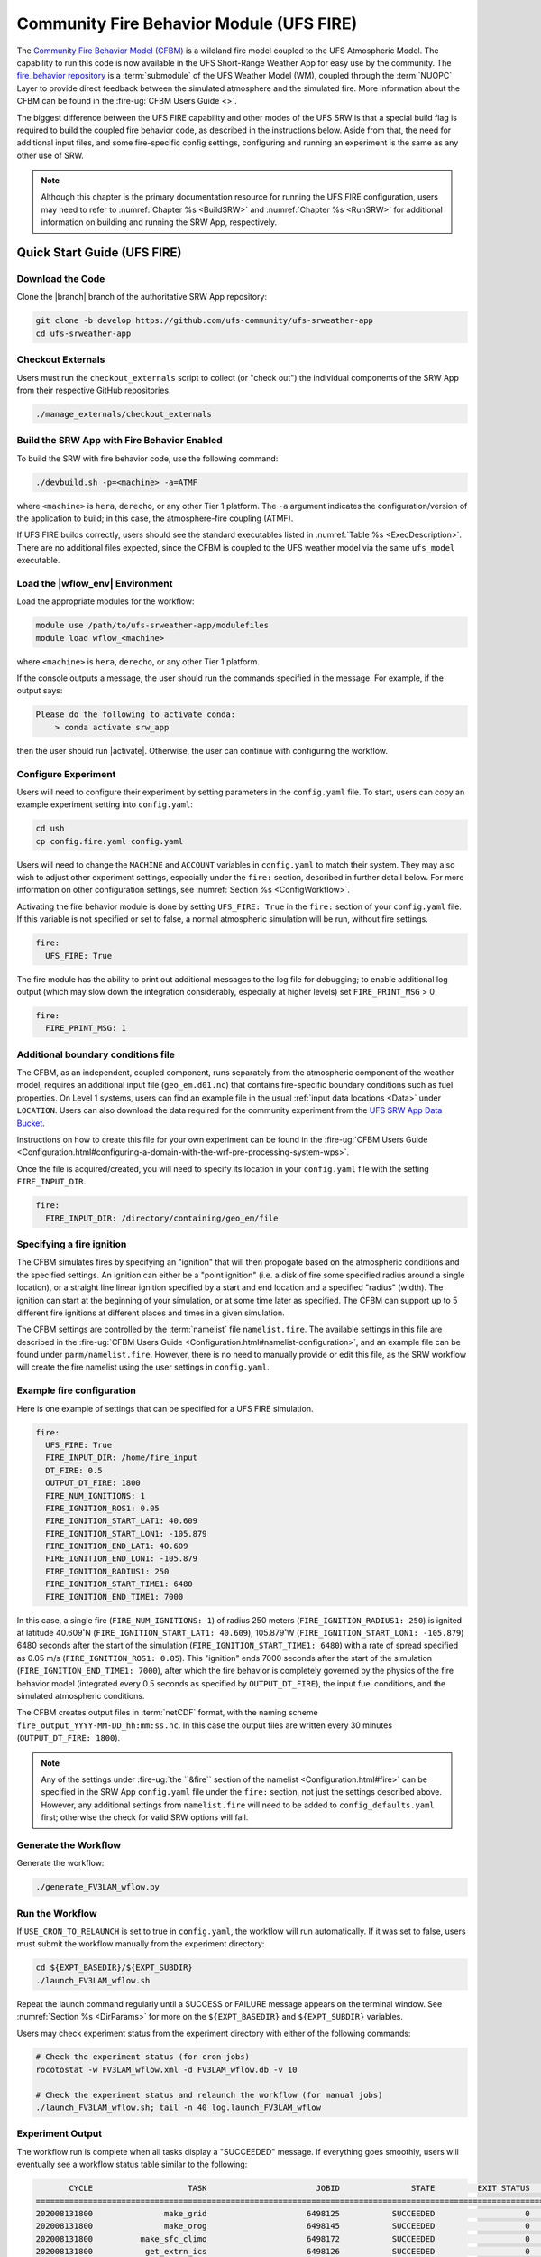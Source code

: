 .. _UFS_FIRE:

=========================================
Community Fire Behavior Module (UFS FIRE)
=========================================

The `Community Fire Behavior Model (CFBM) <https://ral.ucar.edu/model/community-fire-behavior-model>`_ is a wildland fire model coupled to the UFS Atmospheric Model. The capability to run this code is now available in the UFS Short-Range Weather App for easy use by the community. The `fire_behavior repository <https://github.com/NCAR/fire_behavior>`_ is a :term:`submodule` of the UFS Weather Model (WM), coupled through the :term:`NUOPC` Layer to provide direct feedback between the simulated atmosphere and the simulated fire. More information about the CFBM can be found in the :fire-ug:`CFBM Users Guide <>`.

The biggest difference between the UFS FIRE capability and other modes of the UFS SRW is that a special build flag is required to build the coupled fire behavior code, as described in the instructions below. Aside from that, the need for additional input files, and some fire-specific config settings, configuring and running an experiment is the same as any other use of SRW.


.. note::

   Although this chapter is the primary documentation resource for running the UFS FIRE configuration, users may need to refer to :numref:`Chapter %s <BuildSRW>` and :numref:`Chapter %s <RunSRW>` for additional information on building and running the SRW App, respectively. 

Quick Start Guide (UFS FIRE)
=====================================

Download the Code
-------------------

Clone the |branch| branch of the authoritative SRW App repository:

.. code-block:: console

   git clone -b develop https://github.com/ufs-community/ufs-srweather-app
   cd ufs-srweather-app

Checkout Externals
---------------------

Users must run the ``checkout_externals`` script to collect (or "check out") the individual components of the SRW App from their respective GitHub repositories.

.. code-block:: console

   ./manage_externals/checkout_externals

Build the SRW App with Fire Behavior Enabled
--------------------------------------------

To build the SRW with fire behavior code, use the following command:

.. code-block:: console

   ./devbuild.sh -p=<machine> -a=ATMF

where ``<machine>`` is ``hera``, ``derecho``, or any other Tier 1 platform. The ``-a`` argument indicates the configuration/version of the application to build; in this case, the atmosphere-fire coupling (ATMF).

If UFS FIRE builds correctly, users should see the standard executables listed in :numref:`Table %s <ExecDescription>`. There are no additional files expected, since the CFBM is coupled to the UFS weather model via the same ``ufs_model`` executable.

Load the |wflow_env| Environment
--------------------------------------------

Load the appropriate modules for the workflow:

.. code-block:: console

   module use /path/to/ufs-srweather-app/modulefiles
   module load wflow_<machine>

where ``<machine>`` is ``hera``, ``derecho``, or any other Tier 1 platform. 

If the console outputs a message, the user should run the commands specified in the message. For example, if the output says: 

.. code-block:: console

   Please do the following to activate conda:
       > conda activate srw_app

then the user should run |activate|. Otherwise, the user can continue with configuring the workflow. 

.. _FIREConfig:

Configure Experiment
---------------------------

Users will need to configure their experiment by setting parameters in the ``config.yaml`` file. To start, users can copy an example experiment setting into ``config.yaml``:

.. code-block:: console

   cd ush
   cp config.fire.yaml config.yaml 
   
Users will need to change the ``MACHINE`` and ``ACCOUNT`` variables in ``config.yaml`` to match their system. They may also wish to adjust other experiment settings, especially under the ``fire:`` section, described in further detail below. For more information on other configuration settings, see :numref:`Section %s <ConfigWorkflow>`.

Activating the fire behavior module is done by setting ``UFS_FIRE: True`` in the ``fire:`` section of your ``config.yaml`` file. If this variable is not specified or set to false, a normal atmospheric simulation will be run, without fire settings.

.. code-block:: console

   fire:
     UFS_FIRE: True

The fire module has the ability to print out additional messages to the log file for debugging; to enable additional log output (which may slow down the integration considerably, especially at higher levels) set ``FIRE_PRINT_MSG`` > 0

.. code-block:: console
   
   fire:
     FIRE_PRINT_MSG: 1

Additional boundary conditions file
-----------------------------------
The CFBM, as an independent, coupled component, runs separately from the atmospheric component of the weather model, requires an additional input file (``geo_em.d01.nc``) that contains fire-specific boundary conditions such as fuel properties. On Level 1 systems, users can find an example file in the usual :ref:`input data locations <Data>` under ``LOCATION``. Users can also download the data required for the community experiment from the `UFS SRW App Data Bucket <https://noaa-ufs-srw-pds.s3.amazonaws.com/index.html#develop-20240618/input_model_data/fire>`__.


Instructions on how to create this file for your own experiment can be found in the :fire-ug:`CFBM Users Guide <Configuration.html#configuring-a-domain-with-the-wrf-pre-processing-system-wps>`.

Once the file is acquired/created, you will need to specify its location in your ``config.yaml`` file with the setting ``FIRE_INPUT_DIR``.

.. code-block:: console

   fire:
     FIRE_INPUT_DIR: /directory/containing/geo_em/file



Specifying a fire ignition
---------------------------

The CFBM simulates fires by specifying an "ignition" that will then propogate based on the atmospheric conditions and the specified settings. An ignition can either be a "point ignition" (i.e. a disk of fire some specified radius around a single location), or a straight line linear ignition specified by a start and end location and a specified "radius" (width). The ignition can start at the beginning of your simulation, or at some time later as specified. The CFBM can support up to 5 different fire ignitions at different places and times in a given simulation.

The CFBM settings are controlled by the :term:`namelist` file ``namelist.fire``. The available settings in this file are described in the :fire-ug:`CFBM Users Guide <Configuration.html#namelist-configuration>`, and an example file can be found under ``parm/namelist.fire``. However, there is no need to manually provide or edit this file, as the SRW workflow will create the fire namelist using the user settings in ``config.yaml``.

Example fire configuration
---------------------------

Here is one example of settings that can be specified for a UFS FIRE simulation.

.. code-block:: console

   fire:
     UFS_FIRE: True
     FIRE_INPUT_DIR: /home/fire_input
     DT_FIRE: 0.5
     OUTPUT_DT_FIRE: 1800
     FIRE_NUM_IGNITIONS: 1
     FIRE_IGNITION_ROS1: 0.05
     FIRE_IGNITION_START_LAT1: 40.609
     FIRE_IGNITION_START_LON1: -105.879
     FIRE_IGNITION_END_LAT1: 40.609
     FIRE_IGNITION_END_LON1: -105.879
     FIRE_IGNITION_RADIUS1: 250
     FIRE_IGNITION_START_TIME1: 6480
     FIRE_IGNITION_END_TIME1: 7000

In this case, a single fire (``FIRE_NUM_IGNITIONS: 1``) of radius 250 meters (``FIRE_IGNITION_RADIUS1: 250``) is ignited at latitude 40.609˚N (``FIRE_IGNITION_START_LAT1: 40.609``), 105.879˚W (``FIRE_IGNITION_START_LON1: -105.879``) 6480 seconds after the start of the simulation (``FIRE_IGNITION_START_TIME1: 6480``) with a rate of spread specified as 0.05 m/s (``FIRE_IGNITION_ROS1: 0.05``). This "ignition" ends 7000 seconds after the start of the simulation (``FIRE_IGNITION_END_TIME1: 7000``), after which the fire behavior is completely governed by the physics of the fire behavior model (integrated every 0.5 seconds as specified by ``OUTPUT_DT_FIRE``), the input fuel conditions, and the simulated atmospheric conditions.

The CFBM creates output files in :term:`netCDF` format, with the naming scheme ``fire_output_YYYY-MM-DD_hh:mm:ss.nc``. In this case the output files are written every 30 minutes (``OUTPUT_DT_FIRE: 1800``).

.. note::

  Any of the settings under :fire-ug:`the ``&fire`` section of the namelist <Configuration.html#fire>` can be specified in the SRW App ``config.yaml`` file under the ``fire:`` section, not just the settings described above. However, any additional settings from ``namelist.fire`` will need to be added to ``config_defaults.yaml`` first; otherwise the check for valid SRW options will fail.


Generate the Workflow
------------------------

Generate the workflow:

.. code-block:: console

   ./generate_FV3LAM_wflow.py

Run the Workflow
------------------

If ``USE_CRON_TO_RELAUNCH`` is set to true in ``config.yaml``, the workflow will run automatically. If it was set to false, users must submit the workflow manually from the experiment directory:

.. code-block:: console

   cd ${EXPT_BASEDIR}/${EXPT_SUBDIR}
   ./launch_FV3LAM_wflow.sh

Repeat the launch command regularly until a SUCCESS or FAILURE message appears on the terminal window. See :numref:`Section %s <DirParams>` for more on the ``${EXPT_BASEDIR}`` and ``${EXPT_SUBDIR}`` variables. 

Users may check experiment status from the experiment directory with either of the following commands: 

.. code-block:: console

   # Check the experiment status (for cron jobs)
   rocotostat -w FV3LAM_wflow.xml -d FV3LAM_wflow.db -v 10

   # Check the experiment status and relaunch the workflow (for manual jobs)
   ./launch_FV3LAM_wflow.sh; tail -n 40 log.launch_FV3LAM_wflow

.. _FIRESuccess:

Experiment Output
--------------------

The workflow run is complete when all tasks display a "SUCCEEDED" message. If everything goes smoothly, users will eventually see a workflow status table similar to the following: 

.. code-block:: console

          CYCLE                    TASK                       JOBID               STATE         EXIT STATUS     TRIES      DURATION
   ================================================================================================================================
   202008131800               make_grid                     6498125           SUCCEEDED                   0         1          70.0
   202008131800               make_orog                     6498145           SUCCEEDED                   0         1          87.0
   202008131800          make_sfc_climo                     6498172           SUCCEEDED                   0         1          90.0
   202008131800           get_extrn_ics                     6498126           SUCCEEDED                   0         1          46.0
   202008131800          get_extrn_lbcs                     6498127           SUCCEEDED                   0         1          46.0
   202008131800         make_ics_mem000                     6498202           SUCCEEDED                   0         1          91.0
   202008131800        make_lbcs_mem000                     6498203           SUCCEEDED                   0         1         106.0
   202008131800         run_fcst_mem000                     6498309           SUCCEEDED                   0         1        1032.0
   202008131800    run_post_mem000_f000                     6498336           SUCCEEDED                   0         1          75.0
   202008131800    run_post_mem000_f001                     6498387           SUCCEEDED                   0         1          76.0
   202008131800    run_post_mem000_f002                     6498408           SUCCEEDED                   0         1          75.0
   202008131800    run_post_mem000_f003                     6498409           SUCCEEDED                   0         1          75.0
   202008131800    run_post_mem000_f004                     6498432           SUCCEEDED                   0         1          64.0
   202008131800    run_post_mem000_f005                     6498433           SUCCEEDED                   0         1          77.0
   202008131800    run_post_mem000_f006                     6498435           SUCCEEDED                   0         1          74.0
   202008131800    integration_test_mem000                     6498434           SUCCEEDED                   0         1          27.0

In addition to the standard UFS and UPP output described elsewhere in this users guide, the UFS_FIRE runs produce additional output files :ref:`described above <FIREConfig>`:

.. code-block:: console

   $ cd /path/to/expt_dir/experiment
   $ ls 2020081318/fire_output*
   fire_output_2020-08-13_18:00:00.nc  fire_output_2020-08-13_19:30:00.nc  fire_output_2020-08-13_21:00:00.nc  fire_output_2020-08-13_22:30:00.nc
   fire_output_2020-08-13_18:30:00.nc  fire_output_2020-08-13_20:00:00.nc  fire_output_2020-08-13_21:30:00.nc  fire_output_2020-08-13_23:00:00.nc
   fire_output_2020-08-13_19:00:00.nc  fire_output_2020-08-13_20:30:00.nc  fire_output_2020-08-13_22:00:00.nc  fire_output_2020-08-13_23:30:00.nc

These files contain output directly from the fire model (hence why they are at a greater frequency), including variables such as the fire perimeter and area, smoke emitted, and fuel percentage burnt. 

.. image:: https://github.com/ufs-community/ufs-srweather-app/wiki/FIRE/ncview.emis_smoke_trim.png
   :alt: Image of the simulated fire area from an example run
   :align: center

.. _FIRE-WE2E:


WE2E Test for FIRE
=======================

Build the app for FIRE:

.. code-block:: console

  ./devbuild.sh -p=hera -a=ATMF


Run the WE2E test:

.. code-block:: console

   $ cd /path/to/ufs-srweather-app/tests/WE2E
   $ ./run_WE2E_tests.py -t my_tests.txt -m hera -a gsd-fv3 -q -t UFS_FIRE

